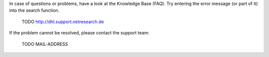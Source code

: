 In case of questions or problems, have a look at the Knowledge Base (FAQ). Try
entering the error message (or part of it) into the search function.

    TODO http://dhl.support.netresearch.de

If the problem cannot be resolved, please contact the support team:

    TODO MAIL-ADDRESS
